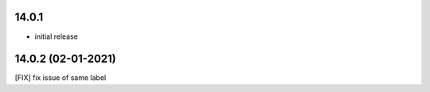 14.0.1
-------

- initial release

14.0.2 (02-01-2021)
--------------------

[FIX] fix issue of same label

